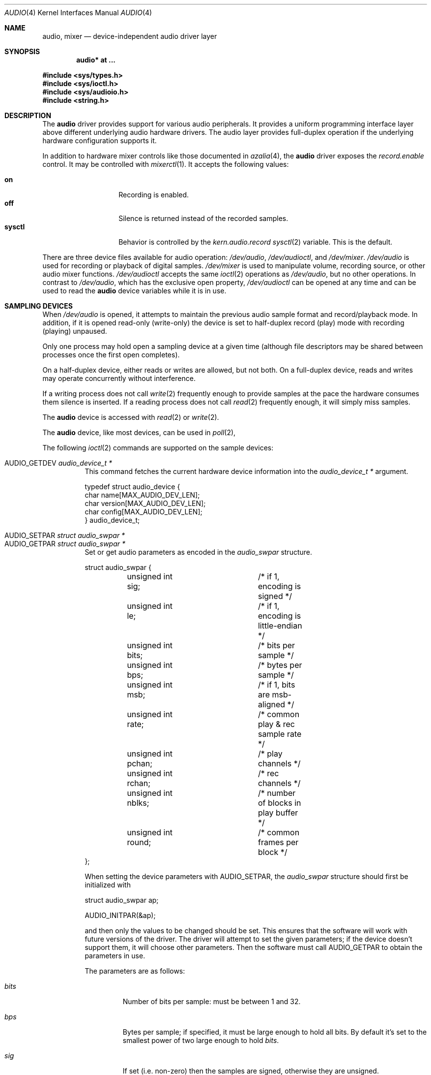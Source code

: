 .\"	$OpenBSD: audio.4,v 1.75 2016/09/08 20:42:58 ratchov Exp $
.\"	$NetBSD: audio.4,v 1.20 1998/05/28 17:27:15 augustss Exp $
.\"
.\" Copyright (c) 1996 The NetBSD Foundation, Inc.
.\" All rights reserved.
.\"
.\" This code is derived from software contributed to The NetBSD Foundation
.\" by John T. Kohl.
.\"
.\" Redistribution and use in source and binary forms, with or without
.\" modification, are permitted provided that the following conditions
.\" are met:
.\" 1. Redistributions of source code must retain the above copyright
.\"    notice, this list of conditions and the following disclaimer.
.\" 2. Redistributions in binary form must reproduce the above copyright
.\"    notice, this list of conditions and the following disclaimer in the
.\"    documentation and/or other materials provided with the distribution.
.\"
.\" THIS SOFTWARE IS PROVIDED BY THE NETBSD FOUNDATION, INC. AND CONTRIBUTORS
.\" ``AS IS'' AND ANY EXPRESS OR IMPLIED WARRANTIES, INCLUDING, BUT NOT LIMITED
.\" TO, THE IMPLIED WARRANTIES OF MERCHANTABILITY AND FITNESS FOR A PARTICULAR
.\" PURPOSE ARE DISCLAIMED.  IN NO EVENT SHALL THE FOUNDATION OR CONTRIBUTORS
.\" BE LIABLE FOR ANY DIRECT, INDIRECT, INCIDENTAL, SPECIAL, EXEMPLARY, OR
.\" CONSEQUENTIAL DAMAGES (INCLUDING, BUT NOT LIMITED TO, PROCUREMENT OF
.\" SUBSTITUTE GOODS OR SERVICES; LOSS OF USE, DATA, OR PROFITS; OR BUSINESS
.\" INTERRUPTION) HOWEVER CAUSED AND ON ANY THEORY OF LIABILITY, WHETHER IN
.\" CONTRACT, STRICT LIABILITY, OR TORT (INCLUDING NEGLIGENCE OR OTHERWISE)
.\" ARISING IN ANY WAY OUT OF THE USE OF THIS SOFTWARE, EVEN IF ADVISED OF THE
.\" POSSIBILITY OF SUCH DAMAGE.
.\"
.Dd $Mdocdate: September 8 2016 $
.Dt AUDIO 4
.Os
.Sh NAME
.Nm audio ,
.Nm mixer
.Nd device-independent audio driver layer
.Sh SYNOPSIS
.Cd "audio* at ..."
.Pp
.In sys/types.h
.In sys/ioctl.h
.In sys/audioio.h
.In string.h
.Sh DESCRIPTION
The
.Nm audio
driver provides support for various audio peripherals.
It provides a uniform programming interface layer above different
underlying audio hardware drivers.
The audio layer provides full-duplex operation if the
underlying hardware configuration supports it.
.Pp
In addition to hardware mixer controls like those
documented in
.Xr azalia 4 ,
the
.Nm
driver exposes the
.Va record.enable
control.
It may be controlled with
.Xr mixerctl 1 .
It accepts the following values:
.Pp
.Bl -tag -offset indent -width "sysctl" -compact
.It Cm on
Recording is enabled.
.It Cm off
Silence is returned instead of the recorded samples.
.It Cm sysctl
Behavior is controlled by the
.Va kern.audio.record
.Xr sysctl 2
variable.
This is the default.
.El
.Pp
There are three device files available for audio operation:
.Pa /dev/audio ,
.Pa /dev/audioctl ,
and
.Pa /dev/mixer .
.Pa /dev/audio
is used for recording or playback of digital samples.
.Pa /dev/mixer
is used to manipulate volume, recording source, or other audio mixer
functions.
.Pa /dev/audioctl
accepts the same
.Xr ioctl 2
operations as
.Pa /dev/audio ,
but no other operations.
In contrast to
.Pa /dev/audio ,
which has the exclusive open property,
.Pa /dev/audioctl
can be opened at any time and can be used to read the
.Nm audio
device variables while it is in use.
.Sh SAMPLING DEVICES
When
.Pa /dev/audio
is opened, it attempts to maintain the previous audio sample format and
record/playback mode.
In addition, if it is opened read-only
(write-only) the device is set to half-duplex record (play) mode with
recording (playing) unpaused.
.Pp
Only one process may hold open a sampling device at a given time
(although file descriptors may be shared between processes once the
first open completes).
.Pp
On a half-duplex device, either reads or writes are allowed,
but not both.
On a full-duplex device, reads and writes may operate
concurrently without interference.
.Pp
If a writing process does not call
.Xr write 2
frequently enough to provide samples at the pace the hardware
consumes them silence is inserted.
If a reading process does not call
.Xr read 2
frequently enough, it will simply miss samples.
.Pp
The
.Nm audio
device is accessed with
.Xr read 2
or
.Xr write 2 .
.Pp
The
.Nm audio
device, like most devices, can be used in
.Xr poll 2 ,
.Pp
The following
.Xr ioctl 2
commands are supported on the sample devices:
.Pp
.Bl -tag -width Ds -compact
.It Dv AUDIO_GETDEV Fa "audio_device_t *"
This command fetches the current hardware device information into the
.Vt audio_device_t *
argument.
.Bd -literal
typedef struct audio_device {
        char name[MAX_AUDIO_DEV_LEN];
        char version[MAX_AUDIO_DEV_LEN];
        char config[MAX_AUDIO_DEV_LEN];
} audio_device_t;
.Ed
.Pp
.It Dv AUDIO_SETPAR Fa "struct audio_swpar *"
.It Dv AUDIO_GETPAR Fa "struct audio_swpar *"
Set or get audio parameters as encoded in the
.Vt audio_swpar
structure.
.Bd -literal
struct audio_swpar {
	unsigned int sig;	/* if 1, encoding is signed */
	unsigned int le;	/* if 1, encoding is little-endian */
	unsigned int bits;	/* bits per sample */
	unsigned int bps;	/* bytes per sample */
	unsigned int msb;	/* if 1, bits are msb-aligned */
	unsigned int rate;	/* common play & rec sample rate */
	unsigned int pchan;	/* play channels */
	unsigned int rchan;	/* rec channels */
	unsigned int nblks;	/* number of blocks in play buffer */
	unsigned int round;	/* common frames per block */
};
.Ed
.Pp
When setting the device parameters with
.Dv AUDIO_SETPAR ,
the
.Vt audio_swpar
structure should first be initialized with
.Bd -literal
struct audio_swpar ap;

AUDIO_INITPAR(&ap);
.Ed
.Pp
and then only the values to be changed should be set.
This ensures that the software will work with future versions
of the driver.
The driver will attempt to set the given parameters; if the
device doesn't support them, it will choose other parameters.
Then the software must call
.Dv AUDIO_GETPAR
to obtain the parameters in use.
.Pp
The parameters are as follows:
.Bl -tag -width "round"
.It Va bits
Number of bits per sample: must be between 1 and 32.
.It Va bps
Bytes per sample; if specified, it must be large enough to hold all bits.
By default it's set to the smallest power of two large enough to hold
.Va bits .
.It Va sig
If set (i.e. non-zero) then the samples are signed,
otherwise they are unsigned.
.It Va le
If set, then the byte order is little endian;
if not it is big endian;
it's meaningful only if
.Va bps
> 1.
.It Va msb
If set, then the
.Va bits
are aligned in the packet to the most significant bit
(i.e. lower bits are padded),
otherwise to the least significant bit
(i.e. higher bits are padded).
It's meaningful only if
.Va bits
<
.Va bps
* 8.
.It Va rchan
The number of recorded channels; meaningful only if the
device is opened for reading.
.It Va pchan
The number of channels playing; meaningful only if
the device is opened for writing.
.It Va rate
The sampling frequency in Hz.
.It Va nblks
The number of blocks in the play buffer.
.It Va round
The audio block size.
.El
.Pp
.It Dv AUDIO_START
Start playback and/or recording immediately.
If the device is open for writing (playback), then
the play buffer must be filled with the
.Xr write 2
syscall.
The buffer size is obtained by multiplying
the
.Va nblks ,
.Va round ,
and
.Va bps
parameters obtained with
.Dv AUDIO_GETPAR .
.Pp
.It Dv AUDIO_STOP
Stop playback and recording immediately.
.Pp
.It Dv AUDIO_GETPOS Fa "struct audio_pos *"
Fetch an atomic snapshot of device timing information in the
.Vt audio_pos
structure.
.Bd -literal
struct audio_pos {
	unsigned int play_pos;	/* total bytes played */
	unsigned int play_xrun;	/* bytes of silence inserted */
	unsigned int rec_pos;	/* total bytes recorded */
	unsigned int rec_xrun;	/* bytes dropped */
};
.Ed
.Pp
The properties have the following meaning:
.Bl -tag -width "play_xrun"
.It Va play_pos
Total number of bytes played by the device since playback started
(a.k.a the device wall clock).
.It Va play_xrun
The number of bytes corresponding to silence played because
.Xr write 2
wasn't called fast enough.
.It Va rec_pos
Total number of bytes recorded by the device since recording started
(a.k.a the device wall clock).
.It Va rec_xrun
The number of bytes dropped because
.Xr read 2
wasn't called fast enough.
.El
.Pp
.It Dv AUDIO_GETSTATUS Fa "struct audio_status *"
Fetch the current device status from the audio driver in the
.Vt audio_status
structure.
This
.Xr ioctl 2
is intended for use with diagnostic tools
and is of no use to audio programs.
.Bd -literal
struct audio_status {
#define AUMODE_PLAY	0x01
#define AUMODE_RECORD	0x02
	int mode;	/* current mode */
	int pause;	/* not started yet */
	int active;	/* playing/recording in progress */
};
.Ed
.Pp
The properties have the following meaning:
.Bl -tag -width "active"
.It Va mode
The current mode determined by
.Xr open 2
flags.
.It Va pause
If set, indicates that
.Dv AUDIO_STOP
was called, and the device is not attempting to start.
.It Va active
If set, indicates that the device is playing and/or recording.
.El
.El
.Sh MIXER DEVICE
The
.Nm mixer
device,
.Pa /dev/mixer ,
may be manipulated with
.Xr ioctl 2
but does not support
.Xr read 2
or
.Xr write 2 .
It supports the following
.Xr ioctl 2
commands:
.Pp
.Bl -tag -width Ds -compact
.It Dv AUDIO_GETDEV Fa "audio_device_t *"
This command is the same as described above for the sampling devices.
.Pp
.It Dv AUDIO_MIXER_READ Fa "mixer_ctrl_t *"
.It Dv AUDIO_MIXER_WRITE Fa "mixer_ctrl_t *"
These commands read the current mixer state or set new mixer state for
the specified device
.Va dev .
.Va type
identifies which type of value is supplied in the
.Vt mixer_ctrl_t *
argument.
.Bd -literal
#define AUDIO_MIXER_CLASS  0
#define AUDIO_MIXER_ENUM   1
#define AUDIO_MIXER_SET    2
#define AUDIO_MIXER_VALUE  3
typedef struct mixer_ctrl {
	int dev;			/* input: nth device */
	int type;
	union {
		int ord;		/* enum */
		int mask;		/* set */
		mixer_level_t value;	/* value */
	} un;
} mixer_ctrl_t;

#define AUDIO_MIN_GAIN  0
#define AUDIO_MAX_GAIN  255
typedef struct mixer_level {
	int num_channels;
	u_char level[8];		/* [num_channels] */
} mixer_level_t;
#define AUDIO_MIXER_LEVEL_MONO	0
#define AUDIO_MIXER_LEVEL_LEFT	0
#define AUDIO_MIXER_LEVEL_RIGHT	1
.Ed
.Pp
For a mixer value, the
.Va value
field specifies both the number of channels and the values for each
channel.
If the channel count does not match the current channel count, the
attempt to change the setting may fail (depending on the hardware
device driver implementation).
For an enumeration value, the
.Va ord
field should be set to one of the possible values as returned by a prior
.Dv AUDIO_MIXER_DEVINFO
command.
The type
.Dv AUDIO_MIXER_CLASS
is only used for classifying particular
.Nm mixer
device types and is not used for
.Dv AUDIO_MIXER_READ
or
.Dv AUDIO_MIXER_WRITE .
.Pp
.It Dv AUDIO_MIXER_DEVINFO Fa "mixer_devinfo_t *"
This command is used iteratively to fetch audio
.Nm mixer
device information into the input/output
.Vt mixer_devinfo_t *
argument.
To query all the supported devices, start with an index field of
0 and continue with successive devices (1, 2, ...) until the
command returns an error.
.Bd -literal
typedef struct mixer_devinfo {
	int index;		/* input: nth mixer device */
	audio_mixer_name_t label;
	int type;
	int mixer_class;
	int next, prev;
#define AUDIO_MIXER_LAST	-1
	union {
		struct audio_mixer_enum {
			int num_mem;
			struct {
				audio_mixer_name_t label;
				int ord;
			} member[32];
		} e;
		struct audio_mixer_set {
			int num_mem;
			struct {
				audio_mixer_name_t label;
				int mask;
			} member[32];
		} s;
		struct audio_mixer_value {
			audio_mixer_name_t units;
			int num_channels;
			int delta;
		} v;
	} un;
} mixer_devinfo_t;
.Ed
.Pp
The
.Va label
field identifies the name of this particular mixer control.
The
.Va index
field may be used as the
.Va dev
field in
.Dv AUDIO_MIXER_READ
and
.Dv AUDIO_MIXER_WRITE
commands.
The
.Va type
field identifies the type of this mixer control.
Enumeration types are typically used for on/off style controls (e.g., a
mute control) or for input/output device selection (e.g., select
recording input source from CD, line in, or microphone).
Set types are similar to enumeration types but any combination
of the mask bits can be used.
.Pp
The
.Va mixer_class
field identifies what class of control this is.
This value is set to the index value used to query the class itself.
The
.Pq arbitrary
value set by the hardware driver may be determined by examining the
.Va mixer_class
field of the class itself,
a mixer of type
.Dv AUDIO_MIXER_CLASS .
For example, a mixer level controlling the input gain on the
.Dq line in
circuit would have a
.Va mixer_class
that matches an input class device with the name
.Dq inputs
.Dv ( AudioCinputs )
and would have a
.Va label
of
.Dq line
.Dv ( AudioNline ) .
Mixer controls which control audio circuitry for a particular audio
source (e.g., line-in, CD in, DAC output) are collected under the input class,
while those which control all audio sources (e.g., master volume,
equalization controls) are under the output class.
Hardware devices capable of recording typically also have a record class,
for controls that only affect recording,
and also a monitor class.
.Pp
The
.Va next
and
.Va prev
may be used by the hardware device driver to provide hints for the next
and previous devices in a related set (for example, the line in level
control would have the line in mute as its
.Dq next
value).
If there is no relevant next or previous value,
.Dv AUDIO_MIXER_LAST
is specified.
.Pp
For
.Dv AUDIO_MIXER_ENUM
mixer control types,
the enumeration values and their corresponding names are filled in.
For example, a mute control would return appropriate values paired with
.Dv AudioNon
and
.Dv AudioNoff .
For the
.Dv AUDIO_MIXER_VALUE
and
.Dv AUDIO_MIXER_SET
mixer control types, the channel count is
returned; the units name specifies what the level controls (typical
values are
.Dv AudioNvolume ,
.Dv AudioNtreble ,
and
.Dv AudioNbass ) .
.\" For AUDIO_MIXER_SET mixer control types, what is what?
.El
.Pp
By convention, all the mixer devices can be distinguished from other
mixer controls because they use a name from one of the
.Dv AudioC*
string values.
.Sh FILES
.Bl -tag -width /dev/audioctl -compact
.It Pa /dev/audio
.It Pa /dev/audioctl
.It Pa /dev/mixer
.El
.Sh SEE ALSO
.Xr aucat 1 ,
.Xr audioctl 1 ,
.Xr cdio 1 ,
.Xr mixerctl 1 ,
.Xr ioctl 2 ,
.Xr sio_open 3 ,
.Xr ac97 4 ,
.Xr uaudio 4 ,
.Xr audio 9
.\" .Sh BUGS
